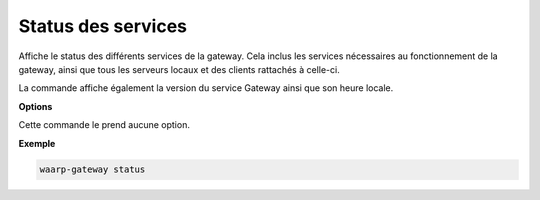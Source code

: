 ###################
Status des services
###################

.. program:: waarp-gateway status

Affiche le status des différents services de la gateway. Cela inclus les services
nécessaires au fonctionnement de la gateway, ainsi que tous les serveurs locaux
et des clients rattachés à celle-ci.

La commande affiche également la version du service Gateway ainsi que son heure
locale.

**Options**

Cette commande le prend aucune option.

**Exemple**

.. code-block:: shell

   waarp-gateway status
